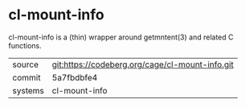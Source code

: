 * cl-mount-info

cl-mount-info is a (thin) wrapper around getmntent(3) and related C functions.

|---------+-------------------------------------------------|
| source  | git:https://codeberg.org/cage/cl-mount-info.git |
| commit  | 5a7fbdbfe4
| systems | cl-mount-info                                   |
|---------+-------------------------------------------------|
